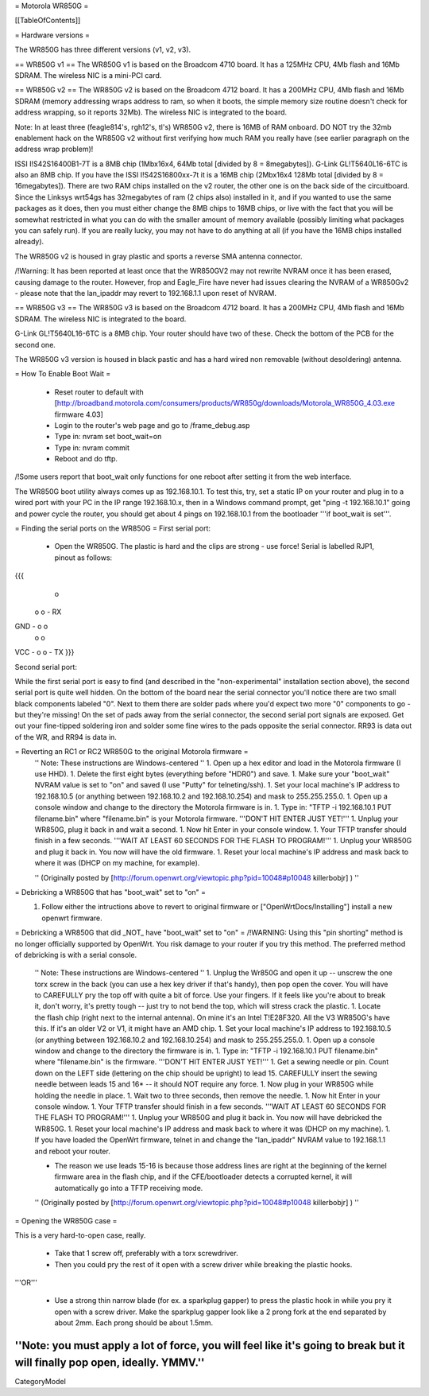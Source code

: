 = Motorola WR850G =

[[TableOfContents]]

= Hardware versions =

The WR850G has three different versions (v1, v2, v3).

== WR850G v1 ==
The WR850G v1 is based on the Broadcom 4710 board. It has a 125MHz CPU, 4Mb flash and 16Mb SDRAM. The wireless NIC is a mini-PCI card.

== WR850G v2 ==
The WR850G v2 is based on the Broadcom 4712 board. It has a 200MHz CPU, 4Mb flash and 16Mb SDRAM (memory addressing wraps address to ram, so when it boots, the simple memory size routine doesn't check for address wrapping, so it reports 32Mb). The wireless NIC is integrated to the board.

Note: In at least three (feagle814's, rgh12's, tl's) WR850G v2, there is 16MB of RAM onboard.  DO NOT try the 32mb enablement hack on the WR850G v2 without first verifying how much RAM you really have (see earlier paragraph on the address wrap problem)!

ISSI I!S42S16400B1-7T is a 8MB chip (1Mbx16x4, 64Mb total [divided by 8 = 8megabytes]).  G-Link GL!T5640L16-6TC is also an 8MB chip.  If you have the ISSI I!S42S16800xx-7t it is a 16MB chip (2Mbx16x4 128Mb total [divided by 8 = 16megabytes]). There are two RAM chips installed on the v2 router, the other one is on the back side of the circuitboard.  Since the Linksys wrt54gs has 32megabytes of ram (2 chips also) installed in it, and if you wanted to use the same packages as it does, then you must either change the 8MB chips to 16MB chips, or live with the fact that you will be somewhat restricted in what you can do with the smaller amount of memory available (possibly limiting what packages you can safely run). If you are really lucky, you may not have to do anything at all (if you have the 16MB chips installed already).

The WR850G v2 is housed in gray plastic and sports a reverse SMA antenna connector. 

/!\ Warning: It has been reported at least once that the WR850GV2 may not rewrite NVRAM once it has been erased, causing damage to the router.  However, frop and Eagle_Fire have never had issues clearing the NVRAM of a WR850Gv2 - please note that the lan_ipaddr may revert to 192.168.1.1 upon reset of NVRAM.

== WR850G v3 ==
The WR850G v3 is based on the Broadcom 4712 board. It has a 200MHz CPU, 4Mb flash and 16Mb SDRAM. The wireless NIC is integrated to the board.

G-Link GL!T5640L16-6TC is a 8MB chip.  Your router should have two of these.  Check the bottom of the PCB for the second one.

The WR850G v3 version is housed in black pastic and has a hard wired non removable (without desoldering) antenna.

= How To Enable Boot Wait =

 * Reset router to default with  [http://broadband.motorola.com/consumers/products/WR850g/downloads/Motorola_WR850G_4.03.exe firmware 4.03]
 * Login to the router's web page and go to /frame_debug.asp
 * Type in: nvram set boot_wait=on
 * Type in: nvram commit
 * Reboot and do tftp. 

/!\ Some users report that boot_wait only functions for one reboot after setting it from the web interface.

The WR850G boot utility always comes up as 192.168.10.1. To test this, try, set a static IP on your router and plug in to a wired port with your PC in the IP range 192.168.10.x, then in a Windows command prompt, get "ping -t 192.168.10.1" going and power cycle the router, you should get about 4 pings on 192.168.10.1 from the bootloader '''if boot_wait is set'''.

= Finding the serial ports on the WR850G =
First serial port:

 * Open the WR850G. The plastic is hard and the clips are strong - use force! Serial is labelled RJP1, pinout as follows:

{{{
        o
      o o - RX
GND - o o
      o o
VCC - o o - TX
}}}


Second serial port:

While the first serial port is easy to find (and described in the "non-experimental" installation section above), the second serial port is quite well hidden.  On the bottom of the board near the serial connector you'll notice there are two small black components labeled "0".  Next to them there are solder pads where you'd expect two more "0" components to go - but they're missing!  On the set of pads away from the serial connector, the second serial port signals are exposed.  Get out your fine-tipped soldering iron and solder some fine wires to the pads opposite the serial connector.  RR93 is data out of the WR, and RR94 is data in.



= Reverting an RC1 or RC2 WR850G to the original Motorola firmware =
 '' Note: These instructions are Windows-centered ''
 1. Open up a hex editor and load in the Motorola firmware (I use HHD).
 1. Delete the first eight bytes (everything before "HDR0") and save.
 1. Make sure your "boot_wait" NVRAM value is set to "on" and saved (I use "Putty" for telneting/ssh).
 1. Set your local machine's IP address to 192.168.10.5 (or anything between 192.168.10.2 and 192.168.10.254) and mask to 255.255.255.0.
 1. Open up a console window and change to the directory the Motorola firmware is in.
 1. Type in: "TFTP -i 192.168.10.1 PUT filename.bin" where "filename.bin" is your Motorola firmware.  '''DON'T HIT ENTER JUST YET!'''
 1. Unplug your WR850G, plug it back in and wait a second.
 1. Now hit Enter in your console window.
 1. Your TFTP transfer should finish in a few seconds.  '''WAIT AT LEAST 60 SECONDS FOR THE FLASH TO PROGRAM!'''
 1. Unplug your WR850G and plug it back in.  You now will have the old firmware.
 1. Reset your local machine's IP address and mask back to where it was (DHCP on my machine, for example).

 '' (Originally posted by [http://forum.openwrt.org/viewtopic.php?pid=10048#p10048 killerbobjr] ) ''

= Debricking a WR850G that has "boot_wait" set to "on" =
 1. Follow either the intructions above to revert to original firmware or  ["OpenWrtDocs/Installing"] install a new openwrt firmware.


= Debricking a WR850G that did _NOT_ have "boot_wait" set to "on" =
/!\ WARNING: Using this "pin shorting" method is no longer officially supported by OpenWrt.  You risk damage to your router if you try this method.  The preferred method of debricking is with a serial console.
 '' Note: These instructions are Windows-centered ''
 1. Unplug the Wr850G and open it up -- unscrew the one torx screw in the back (you can use a hex key driver if that's handy), then pop open the cover.  You will have to CAREFULLY pry the top off with quite a bit of force.  Use your fingers.  If it feels like you're about to break it, don't worry, it's pretty tough -- just try to not bend the top, which will stress crack the plastic.
 1. Locate the flash chip (right next to the internal antenna).  On mine it's an Intel T!E28F320.  All the V3 WR850G's have this.  If it's an older V2 or V1, it might have an AMD chip.
 1. Set your local machine's IP address to 192.168.10.5 (or anything between 192.168.10.2 and 192.168.10.254) and mask to 255.255.255.0.
 1. Open up a console window and change to the directory the firmware is in.
 1. Type in: "TFTP -i 192.168.10.1 PUT filename.bin" where "filename.bin" is the firmware.  '''DON'T HIT ENTER JUST YET!'''
 1. Get a sewing needle or pin.  Count down on the LEFT side (lettering on the chip should be upright) to lead 15.  CAREFULLY insert the sewing needle between leads 15 and 16* -- it should NOT require any force.
 1. Now plug in your WR850G while holding the needle in place.
 1. Wait two to three seconds, then remove the needle.
 1. Now hit Enter in your console window.
 1. Your TFTP transfer should finish in a few seconds.  '''WAIT AT LEAST 60 SECONDS FOR THE FLASH TO PROGRAM!'''
 1. Unplug your WR850G and plug it back in.  You now will have debricked the WR850G.
 1. Reset your local machine's IP address and mask back to where it was (DHCP on my machine).
 1. If you have loaded the OpenWrt firmware, telnet in and change the "lan_ipaddr" NVRAM value to 192.168.1.1 and reboot your router.

 * The reason we use leads 15-16 is because those address lines are right at the beginning of the kernel firmware area in the flash chip, and if the CFE/bootloader detects a corrupted kernel, it will automatically go into a TFTP receiving mode.

 '' (Originally posted by [http://forum.openwrt.org/viewtopic.php?pid=10048#p10048 killerbobjr] ) ''

= Opening the WR850G case =

This is a very hard-to-open case, really.

 * Take that 1 screw off, preferably with a torx screwdriver.

 * Then you could pry the rest of it open with a screw driver while breaking the plastic hooks.

'''OR'''

 * Use a strong thin narrow blade (for ex. a sparkplug gapper) to press the plastic hook in while you pry it open with a screw driver. Make the sparkplug gapper look like a 2 prong fork at the end separated by about 2mm. Each prong should be about 1.5mm.

''Note: you must apply a lot of force, you will feel like it's going to break but it will finally pop open, ideally. YMMV.''
----
CategoryModel
